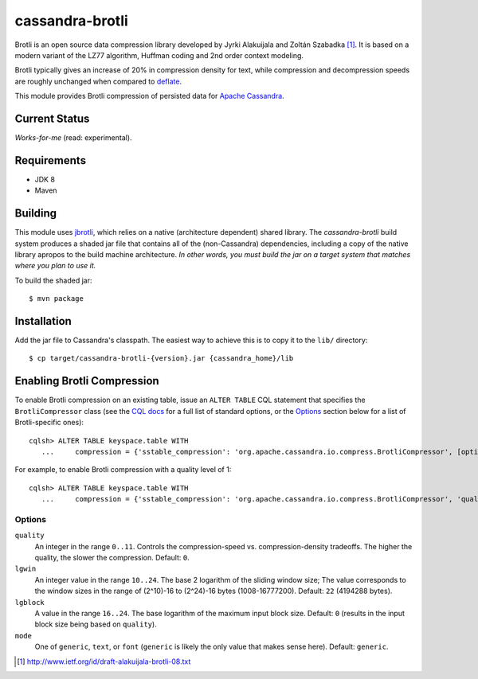 ================
cassandra-brotli
================

Brotli is an open source data compression library developed by Jyrki Alakuijala
and Zoltán Szabadka [#]_. It is based on a modern variant of the LZ77 algorithm,
Huffman coding and 2nd order context modeling.

Brotli typically gives an increase of 20% in compression density for text, while
compression and decompression speeds are roughly unchanged when compared to
`deflate`_.

This module provides Brotli compression of persisted data for
`Apache Cassandra`_.

Current Status
--------------
*Works-for-me* (read: experimental).

Requirements
------------
* JDK 8
* Maven
  
Building
--------
This module uses `jbrotli`_, which relies on a native (architecture dependent)
shared library.  The *cassandra-brotli* build system produces a shaded jar file
that contains all of the (non-Cassandra) dependencies, including a copy of the
native library apropos to the build machine architecture.  *In other words, you
must build the jar on a target system that matches where you plan to use it.*

To build the shaded jar::

   $ mvn package

Installation
------------
Add the jar file to Cassandra's classpath.  The easiest way to achieve this is
to copy it to the ``lib/`` directory::

  $ cp target/cassandra-brotli-{version}.jar {cassandra_home}/lib

Enabling Brotli Compression
---------------------------  
To enable Brotli compression on an existing table, issue an ``ALTER TABLE``
CQL statement that specifies the ``BrotliCompressor`` class (see the
`CQL docs`_ for a full list of standard options, or the `Options`_ section below
for a list of Brotli-specific ones)::

  cqlsh> ALTER TABLE keyspace.table WITH
     ...     compression = {'sstable_compression': 'org.apache.cassandra.io.compress.BrotliCompressor', [options]}

For example, to enable Brotli compression with a quality level of 1::

  cqlsh> ALTER TABLE keyspace.table WITH
     ...     compression = {'sstable_compression': 'org.apache.cassandra.io.compress.BrotliCompressor', 'quality': 1}

Options
~~~~~~~

``quality``
  An integer in the range ``0..11``.  Controls the compression-speed vs.
  compression-density tradeoffs. The higher the quality, the slower the
  compression.  Default: ``0``.

``lgwin``
  An integer value in the range ``10..24``.  The base 2 logarithm of the sliding
  window size; The value corresponds to the window sizes in the range of
  (2^10)-16 to (2^24)-16 bytes (1008-16777200). Default: ``22`` (4194288 bytes).

``lgblock``
  A value in the range ``16..24``.  The base logarithm of the maximum input
  block size.  Default: ``0`` (results in the input block size being based on
  ``quality``).

``mode``
  One of ``generic``, ``text``, or ``font`` (``generic`` is likely the only
  value that makes sense here).  Default: ``generic``.


.. _CQL docs: http://cassandra.apache.org/doc/cql3/CQL.html#compressionOptions
.. _Apache Cassandra: http://cassandra.apache.org
.. _deflate: https://en.wikipedia.org/wiki/DEFLATE
.. _jbrotli: https://github.com/MeteoGroup/jbrotli


.. [#] http://www.ietf.org/id/draft-alakuijala-brotli-08.txt
